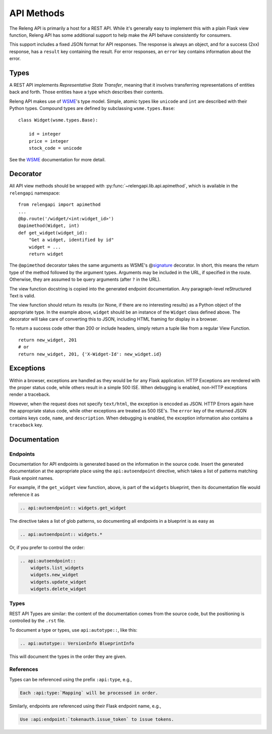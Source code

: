 API Methods
===========

The Releng API is primarily a host for a REST API.
While it's generally easy to implement this with a plain Flask view function, Releng API has some additional support to help make the API behave consistently for consumers.

This support includes a fixed JSON format for API responses.
The response is always an object, and for a success (2xx) response, has a ``result`` key containing the result.
For error responses, an ``error`` key contains information about the error.

Types
-----

A REST API implements *Representative State Transfer*, meaning that it involves transferring representations of entities back and forth.
Those entities have a type which describes their contents.

Releng API makes use of WSME_'s type model.
Simple, atomic types like ``unicode`` and ``int`` are described with their Python types.
Compound types are defined by subclassing ``wsme.types.Base``::

    class Widget(wsme.types.Base):

        id = integer
        price = integer
        stock_code = unicode

See the WSME_ documentation for more detail.

Decorator
---------

All API view methods should be wrapped with :py:func:`~relengapi.lib.api.apimethod`, which is available in the ``relengapi`` namespace::

    from relengapi import apimethod
    ...
    @bp.route('/widget/<int:widget_id>')
    @apimethod(Widget, int)
    def get_widget(widget_id):
        "Get a widget, identified by id"
        widget = ...
        return widget

The ``@apimethod`` decorator takes the same arguments as WSME's @\ signature_ decorator.
In short, this means the return type of the method followed by the argument types.
Arguments may be included in the URL, if specified in the route.
Otherwise, they are assumed to be query arguments (after ``?`` in the URL).

The view function docstring is copied into the generated endpoint documentation.
Any paragraph-level reStructured Text is valid.

The view function should return its results (or None, if there are no interesting results) as a Python object of the appropriate type.
In the example above, ``widget`` should be an instance of the ``Widget`` class defined above.
The decorator will take care of converting this to JSON, including HTML framing for display in a browser.

To return a success code other than 200 or include headers, simply return a tuple like from a regular View Function. ::

    return new_widget, 201
    # or
    return new_widget, 201, {'X-Widget-Id': new_widget.id}

.. py:function:: relengapi.lib.api.apimethod(*args, **kwargs)

    Returns a decorator for API methods as described above.
    The arguments are those for WSME's @\ signature_ decorator.

Exceptions
----------

Within a browser, exceptions are handled as they would be for any Flask application.
HTTP Exceptions are rendered with the proper status code, while others result in a simple 500 ISE.
When debugging is enabled, non-HTTP exceptions render a traceback.

However, when the request does not specify ``text/html``, the exception is encoded as JSON.
HTTP Errors again have the appropriate status code, while other exceptions are treated as 500 ISE's.
The ``error`` key of the returned JSON contains keys ``code``, ``name``, and ``description``.
When debugging is enabled, the exception information also contains a ``traceback`` key.

Documentation
-------------

Endpoints
.........

Documentation for API endpoints is generated based on the information in the source code.
Insert the generated documentation at the appropriate place using the ``api:autoendpoint`` directive, which takes a list of patterns matching Flask enpoint names.

For example, if the ``get_widget`` view function, above, is part of the ``widgets`` blueprint, then its documentation file would reference it as

.. code-block:: none

    .. api:autoendpoint:: widgets.get_widget

The directive takes a list of glob patterns, so documenting all endpoints in a blueprint is as easy as

.. code-block:: none

    .. api:autoendpoint:: widgets.*

Or, if you prefer to control the order:

.. code-block:: none

    .. api:autoendpoint::
        widgets.list_widgets
        widgets.new_widget
        widgets.update_widget
        widgets.delete_widget

Types
.....

REST API Types are similar: the content of the documentation comes from the source code, but the positioning is controlled by the ``.rst`` file.

To document a type or types, use ``api:autotype::``, like this:

.. code-block:: none

    .. api:autotype:: VersionInfo BlueprintInfo

This will document the types in the order they are given.

References
..........

Types can be referenced using the prefix ``:api:type``, e.g.,

.. code-block:: none

    Each :api:type:`Mapping` will be processed in order.

Similarly, endpoints are referenced using their Flask endpoint name, e.g.,

.. code-block:: none

    Use :api:endpoint:`tokenauth.issue_token` to issue tokens.

.. _WSME: http://wsme.readthedocs.org/
.. _signature: http://wsme.readthedocs.org/en/latest/api.html#wsme.signature
